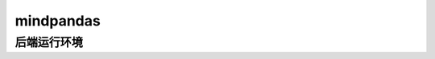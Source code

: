 mindpandas
=========

后端运行环境
---------

.. mscnautosummary::
    :toctree: mindpandas

    mindspore.set_concurrency_mode
    mindspore.get_concurrency_mode
    mindspore.set_multiprocess_backend
    mindspore.get_multiprocess_backend
    mindspore.set_partition_shape
    mindspore.get_partition_shape
    mindspore.set_min_block_size
    mindspore.get_min_block_size
    mindspore.set_adaptive_concurrency
    mindspore.get_adaptive_concurrency
    mindspore.get_adaptive_partition_shape